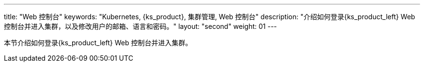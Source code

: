 ---
title: "Web 控制台"
keywords: "Kubernetes, {ks_product}, 集群管理, Web 控制台"
description: "介绍如何登录{ks_product_left} Web 控制台并进入集群，以及修改用户的邮箱、语言和密码。"
layout: "second"
weight: 01
---

本节介绍如何登录{ks_product_left} Web 控制台并进入集群。
